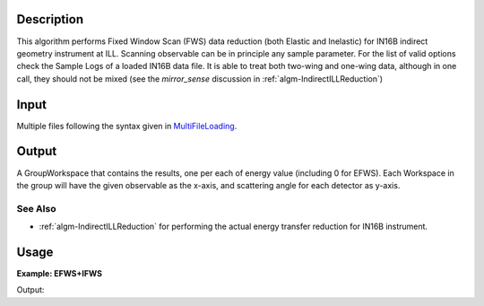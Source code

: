 .. algorithm::

.. summary::

.. alias::

.. properties::

Description
-----------

This algorithm performs Fixed Window Scan (FWS) data reduction (both Elastic and Inelastic) for IN16B indirect geometry instrument at ILL.
Scanning observable can be in principle any sample parameter. For the list of valid options check the Sample Logs of a loaded IN16B data file.
It is able to treat both two-wing and one-wing data, although in one call, they should not be mixed (see the `mirror_sense` discussion in :ref:`algm-IndirectILLReduction`)

Input
-----
Multiple files following the syntax given in `MultiFileLoading <http://www.mantidproject.org/MultiFileLoading>`_.

Output
------
A GroupWorkspace that contains the results, one per each of energy value (including 0 for EFWS).
Each Workspace in the group will have the given observable as the x-axis, and scattering angle for each detector as y-axis.

See Also
########

-  :ref:`algm-IndirectILLReduction` for performing the actual energy transfer reduction for IN16B instrument.

Usage
-----

**Example: EFWS+IFWS**

.. testcode:: ExFixedWindowScans

Output:

.. testoutput:: ExFixedWindowScans


.. categories::

.. sourcelink::
